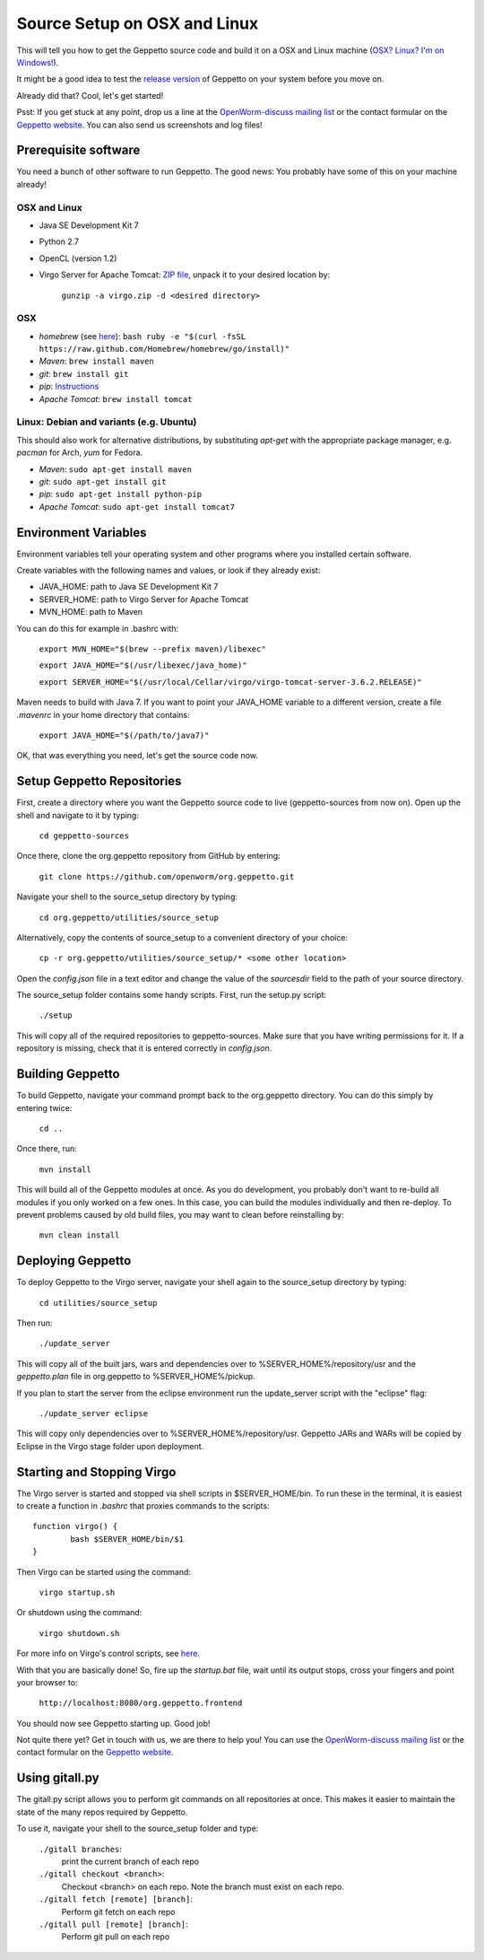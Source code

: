 *****************************
Source Setup on OSX and Linux
*****************************

This will tell you how to get the Geppetto source code and build it on a OSX and Linux machine (`OSX? Linux? I'm on Windows! <http://docs.geppetto.org/en/latest/osxlinuxsetup.html>`_). 

It might be a good idea to test the `release version <http://docs.geppetto.org/en/latest/install.html>`_ of Geppetto on your system before you move on.

Already did that? Cool, let's get started!

Psst: If you get stuck at any point, drop us a line at the `OpenWorm-discuss mailing list <https://groups.google.com/forum/#!forum/openworm-discuss>`_ or the contact formular on the `Geppetto website <http://www.geppetto.org/>`_. You can also send us screenshots and log files!

Prerequisite software
=====================

You need a bunch of other software to run Geppetto. The good news: You probably have some of this on your machine already!

OSX and Linux
-------------

* Java SE Development Kit 7

* Python 2.7

* OpenCL (version 1.2)

* Virgo Server for Apache Tomcat: `ZIP file <http://www.eclipse.org/virgo/download/>`_, unpack it to your desired location by:

	``gunzip -a virgo.zip -d <desired directory>``

OSX
---

* *homebrew* (see `here <http://brew.sh/>`_): ``bash ruby -e "$(curl -fsSL https://raw.github.com/Homebrew/homebrew/go/install)"``

* *Maven*: ``brew install maven``

* *git*: ``brew install git``

* *pip*: `Instructions <https://pip.pypa.io/en/latest/installing.html>`_

* *Apache Tomcat*: ``brew install tomcat``

Linux: Debian and variants (e.g. Ubuntu)
----------------------------------------

This should also work for alternative distributions, by substituting *apt-get* with the appropriate package manager, e.g. *pacman* for Arch, *yum* for Fedora.

* *Maven*: ``sudo apt-get install maven``

* *git*: ``sudo apt-get install git``

* *pip*: ``sudo apt-get install python-pip``

* *Apache Tomcat*: ``sudo apt-get install tomcat7``

Environment Variables
=====================

Environment variables tell your operating system and other programs where you installed certain software. 

Create variables with the following names and values, or look if they already exist:

* JAVA_HOME: path to Java SE Development Kit 7

* SERVER_HOME: path to Virgo Server for Apache Tomcat

* MVN_HOME: path to Maven

You can do this for example in .bashrc with:

	``export MVN_HOME="$(brew --prefix maven)/libexec"``

	``export JAVA_HOME="$(/usr/libexec/java_home)"``

	``export SERVER_HOME="$(/usr/local/Cellar/virgo/virgo-tomcat-server-3.6.2.RELEASE)"``

Maven needs to build with Java 7. If you want to point your JAVA_HOME variable to a different version, create a file *.mavenrc* in your home directory that contains: 

	``export JAVA_HOME="$(/path/to/java7)"``

OK, that was everything you need, let's get the source code now.

Setup Geppetto Repositories
===========================

First, create a directory where you want the Geppetto source code to live (geppetto-sources from now on). Open up the shell and navigate to it by typing:

	``cd geppetto-sources``

Once there, clone the org.geppetto repository from GitHub by entering:

	``git clone https://github.com/openworm/org.geppetto.git``

Navigate your shell to the source_setup directory by typing:

	``cd org.geppetto/utilities/source_setup``

Alternatively, copy the contents of source_setup to a convenient directory of your choice:

	``cp -r org.geppetto/utilities/source_setup/* <some other location>``

Open the *config.json* file in a text editor and change the value of the *sourcesdir* field to the path of your source directory.

The source_setup folder contains some handy scripts. First, run the setup.py script:

	``./setup``

This will copy all of the required repositories to geppetto-sources. Make sure that you have writing permissions for it. If a repository is missing, check that it is entered correctly in *config.json*.

Building Geppetto
=================
	
To build Geppetto, navigate your command prompt back to the org.geppetto directory. You can do this simply by entering twice:

	``cd ..``

Once there, run:

	``mvn install``

This will build all of the Geppetto modules at once. As you do development, you probably don't want to re-build all modules if you only worked on a few ones. In this case, you can build the modules individually and then re-deploy. To prevent problems caused by old build files, you may want to clean before reinstalling by:

	``mvn clean install``

Deploying Geppetto
==================

To deploy Geppetto to the Virgo server, navigate your shell again to the source_setup directory by typing:

	``cd utilities/source_setup``

Then run:

	``./update_server``

This will copy all of the built jars, wars and dependencies over to %SERVER_HOME%/repository/usr and the *geppetto.plan* file in org.geppetto to %SERVER_HOME%/pickup.

If you plan to start the server from the eclipse environment run the update_server script with the "eclipse" flag:

	``./update_server eclipse``

This will copy only dependencies over to %SERVER_HOME%/repository/usr. Geppetto JARs and WARs will be copied by Eclipse in the Virgo stage folder upon deployment.

Starting and Stopping Virgo
===========================

The Virgo server is started and stopped via shell scripts in $SERVER_HOME/bin. To run these in the terminal, it is easiest to create a function in *.bashrc* that proxies commands to the scripts::

	function virgo() {
    		bash $SERVER_HOME/bin/$1
	}

Then Virgo can be started using the command:
	
	``virgo startup.sh``

Or shutdown using the command:
	
	``virgo shutdown.sh``

For more info on Virgo's control scripts, see `here <http://eclipse.org/virgo/documentation/virgo-documentation-2.1.1.RELEASE/docs/virgo-user-guide/htmlsingle/virgo-user-guide.html>`_.

With that you are basically done! So, fire up the *startup.bat* file, wait until its output stops, cross your fingers and point your browser to:

	``http://localhost:8080/org.geppetto.frontend``

You should now see Geppetto starting up. Good job! 

Not quite there yet? Get in touch with us, we are there to help you! You can use the `OpenWorm-discuss mailing list <https://groups.google.com/forum/#!forum/openworm-discuss>`_ or the contact formular on the `Geppetto website <http://www.geppetto.org/>`_.

Using gitall.py
===============

The gitall.py script allows you to perform git commands on all repositories at once. This makes it easier to maintain the state of the many repos required by Geppetto.

To use it, navigate your shell to the source_setup folder and type:

	``./gitall branches``:
		print the current branch of each repo
	``./gitall checkout <branch>``:
		Checkout <branch> on each repo. Note the branch must exist on each repo.
	``./gitall fetch [remote] [branch]``:
		Perform git fetch on each repo
	``./gitall pull [remote] [branch]``:
		Perform git pull on each repo
